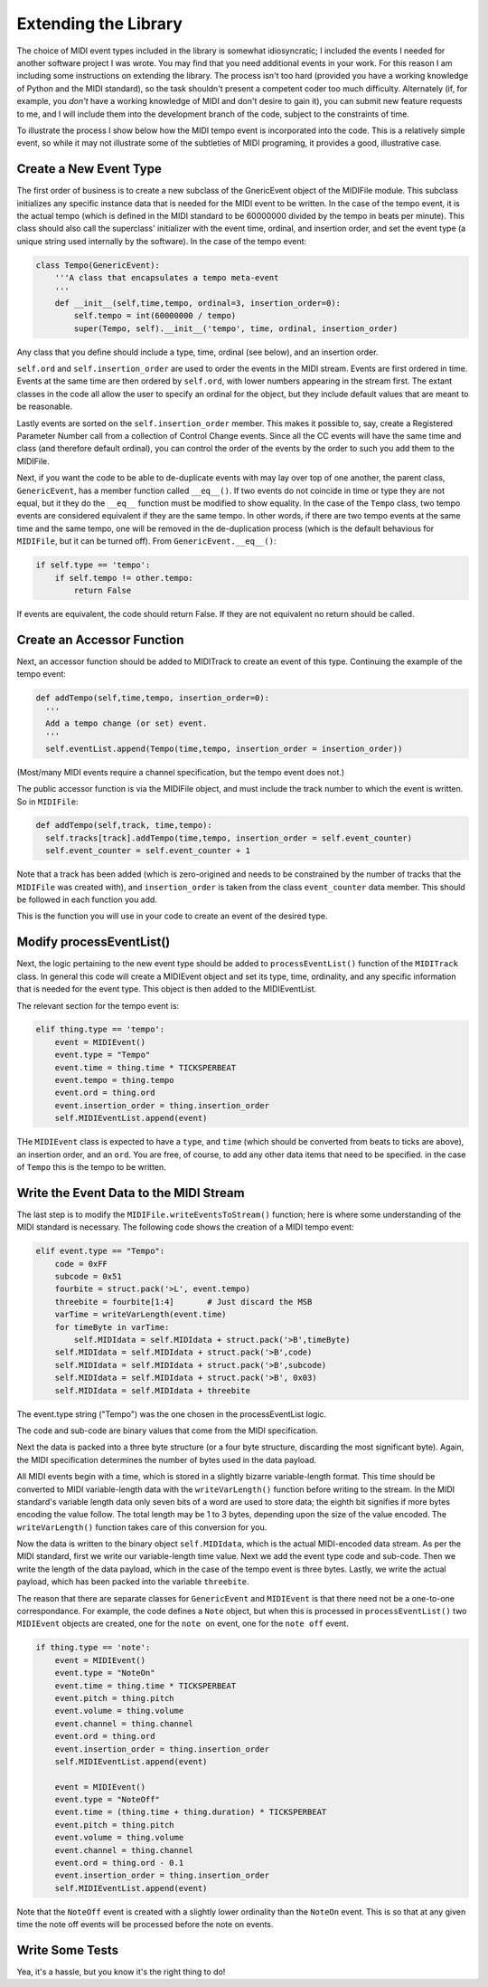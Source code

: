 Extending the Library
=====================

The choice of MIDI event types included in the library is somewhat
idiosyncratic; I included the events I needed for another software
project I was wrote. You may find that you need additional events in
your work. For this reason I am including some instructions on extending
the library.  The process isn't too hard (provided you have a working
knowledge of Python and the MIDI standard), so the task shouldn't present
a competent coder too much difficulty. Alternately (if, for example,
you *don't* have a working knowledge of MIDI and don't desire to gain it),
you can submit new feature requests to me, and I will include them into
the development branch of the code, subject to the constraints of time.

To illustrate the process I show below how the MIDI tempo event is
incorporated into the code. This is a relatively simple event, so while
it may not illustrate some of the subtleties of MIDI programing, it
provides a good, illustrative case.

Create a New Event Type
-----------------------

The first order of business is to create a new subclass of the GnericEvent
object of the MIDIFile module. This subclass initializes any specific
instance data that is needed for the MIDI event to be written. In
the case of the tempo event, it is the actual tempo (which is defined
in the MIDI standard to be 60000000 divided by the tempo in beats per
minute). This class should also call the superclass' initializer with
the event time, ordinal, and insertion order,  and set the event type
(a unique string used internally by the software).
In the case of the tempo event:

.. code:: python

    class Tempo(GenericEvent):
        '''A class that encapsulates a tempo meta-event
        '''
        def __init__(self,time,tempo, ordinal=3, insertion_order=0):
            self.tempo = int(60000000 / tempo)
            super(Tempo, self).__init__('tempo', time, ordinal, insertion_order)

Any class that you define should include a type, time, ordinal (see below),
and an insertion order.

``self.ord`` and ``self.insertion_order`` are used to order the events
in the MIDI stream. Events are first ordered in time. Events at the
same time are then ordered by ``self.ord``, with lower numbers appearing
in the stream first. The extant classes in the code all allow the user
to specify an ordinal for the object, but they include default values
that are meant to be reasonable.

Lastly events are sorted on the ``self.insertion_order`` member. This
makes it possible to, say, create a Registered Parameter Number call
from a collection of Control Change events. Since all the CC events will
have the same time and class (and therefore default ordinal), you can control
the order of the events by the order to such you add them to the MIDIFile.

Next, if you want the code to be able to de-duplicate events with may
lay over top of one another, the parent class, ``GenericEvent``, has a
member function called ``__eq__()``. If two events do not coincide in
time or type they are not equal, but it they do the ``__eq__`` function
must be modified to show equality. In the case of the ``Tempo`` class,
two tempo events are considered equivalent if they are the same tempo.
In other words, if there are two tempo events at the same time and
the same tempo, one will be removed in the de-duplication process
(which is the default behavious for ``MIDIFile``, but it can be
turned off). From ``GenericEvent.__eq__()``:

.. code:: python

    if self.type == 'tempo':
        if self.tempo != other.tempo:
            return False

If events are equivalent, the code should return False. If they are not
equivalent no return should be called.

Create an Accessor Function
---------------------------

Next, an accessor function should be added to MIDITrack to create an
event of this type. Continuing the example of the tempo event:

.. code:: python

  def addTempo(self,time,tempo, insertion_order=0):
    '''
    Add a tempo change (or set) event.
    '''
    self.eventList.append(Tempo(time,tempo, insertion_order = insertion_order))

(Most/many MIDI events require a channel specification, but the tempo event
does not.)

The public accessor function is via the MIDIFile object, and must include
the track number to which the event is written. So in ``MIDIFile``:

.. code:: python

  def addTempo(self,track, time,tempo):
    self.tracks[track].addTempo(time,tempo, insertion_order = self.event_counter)
    self.event_counter = self.event_counter + 1

Note that a track has been added (which is zero-origined and needs to be
constrained by the number of tracks that the ``MIDIFile`` was created with),
and ``insertion_order`` is taken from the class ``event_counter``
data member. This should be followed in each function you add.

This is the function you will use in your code to create an event of
the desired type.

Modify processEventList()
-------------------------

Next, the logic pertaining to the new event type should be added to
``processEventList()`` function of the ``MIDITrack`` class. In general this code
will create a MIDIEvent object and set its type, time, ordinality, and
any specific information that is needed for the event type. This object
is then added to the MIDIEventList.

The relevant section for the tempo event is:

.. code:: python

    elif thing.type == 'tempo':
        event = MIDIEvent()
        event.type = "Tempo"
        event.time = thing.time * TICKSPERBEAT
        event.tempo = thing.tempo
        event.ord = thing.ord
        event.insertion_order = thing.insertion_order
        self.MIDIEventList.append(event)

THe ``MIDIEvent`` class is expected to have a ``type``, and ``time``
(which should be converted from beats to ticks are above), an
insertion order, and an ``ord``. You are free, of course, to add any
other data items that need to be specified. in the case
of ``Tempo`` this is the tempo to be written.

Write the Event Data to the MIDI Stream
----------------------------------------

The last step is to modify the ``MIDIFile.writeEventsToStream()`` function;
here is where some understanding of the MIDI standard is necessary. The
following code shows the creation of a MIDI tempo event:

.. code:: python

    elif event.type == "Tempo":
        code = 0xFF
        subcode = 0x51
        fourbite = struct.pack('>L', event.tempo)
        threebite = fourbite[1:4]       # Just discard the MSB
        varTime = writeVarLength(event.time)
        for timeByte in varTime:
            self.MIDIdata = self.MIDIdata + struct.pack('>B',timeByte)
        self.MIDIdata = self.MIDIdata + struct.pack('>B',code)
        self.MIDIdata = self.MIDIdata + struct.pack('>B',subcode)
        self.MIDIdata = self.MIDIdata + struct.pack('>B', 0x03)
        self.MIDIdata = self.MIDIdata + threebite

The event.type string ("Tempo") was the one chosen in the processEventList
logic.

The code and sub-code are binary values that come from the MIDI
specification.

Next the data is packed into a three byte structure (or a four byte
structure, discarding the most significant byte). Again, the MIDI
specification determines the number of bytes used in the data payload.

All MIDI events begin with a time, which is stored in a slightly bizarre
variable-length format. This time should be converted to MIDI variable-length
data with the ``writeVarLength()`` function before writing to the stream.
In the MIDI standard's variable length data only seven bits of a word are
used to store data; the eighth bit signifies if more bytes encoding the
value follow. The total length may be 1 to 3 bytes, depending upon the size of
the value encoded. The ``writeVarLength()`` function takes care of this
conversion for you.

Now the data is written to the binary object ``self.MIDIdata``, which is
the actual MIDI-encoded data stream. As per the MIDI standard, first we
write our variable-length time value. Next we add the event type code and
sub-code. Then we write the length of the data payload, which in the case
of the tempo event is three bytes. Lastly, we write the actual payload,
which has been packed into the variable ``threebite``.

The reason that there are separate classes for ``GenericEvent`` and ``MIDIEvent``
is that there need not be a one-to-one correspondance. For example, the
code defines a ``Note`` object, but when this is processed in
``processEventList()`` two ``MIDIEvent`` objects are created, one for
the ``note on`` event, one for the ``note off`` event.

.. code:: python

    if thing.type == 'note':
        event = MIDIEvent()
        event.type = "NoteOn"
        event.time = thing.time * TICKSPERBEAT
        event.pitch = thing.pitch
        event.volume = thing.volume
        event.channel = thing.channel
        event.ord = thing.ord
        event.insertion_order = thing.insertion_order
        self.MIDIEventList.append(event)

        event = MIDIEvent()
        event.type = "NoteOff"
        event.time = (thing.time + thing.duration) * TICKSPERBEAT
        event.pitch = thing.pitch
        event.volume = thing.volume
        event.channel = thing.channel
        event.ord = thing.ord - 0.1
        event.insertion_order = thing.insertion_order
        self.MIDIEventList.append(event)

Note that the ``NoteOff`` event is created with a slightly lower ordinality
than the ``NoteOn`` event. This is so that at any given time the note off
events will be processed before the note on events.

Write Some Tests
----------------

Yea, it's a hassle, but you know it's the right thing to do!

